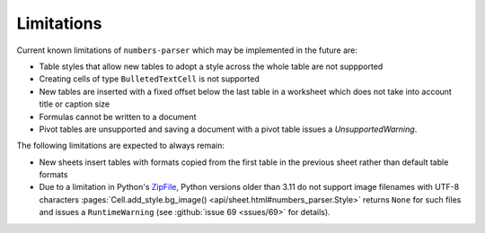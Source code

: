 Limitations
-----------

Current known limitations of ``numbers-parser`` which may be implemented in the future are:

- Table styles that allow new tables to adopt a style across the whole
  table are not suppported
- Creating cells of type ``BulletedTextCell`` is not supported
- New tables are inserted with a fixed offset below the last table in a
  worksheet which does not take into account title or caption size
- Formulas cannot be written to a document
- Pivot tables are unsupported and saving a document with a pivot table issues
  a `UnsupportedWarning`.

The following limitations are expected to always remain:

- New sheets insert tables with formats copied from the first table in
  the previous sheet rather than default table formats
- Due to a limitation in Python's
  `ZipFile <https://docs.python.org/3/library/zipfile.html>`__, Python
  versions older than 3.11 do not support image filenames with UTF-8 characters
  :pages:`Cell.add_style.bg_image() <api/sheet.html#numbers_parser.Style>` returns
  ``None`` for such files and issues a ``RuntimeWarning``
  (see :github:`issue 69 <ssues/69>` for details).  
